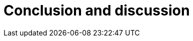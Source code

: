 = Conclusion and discussion
:numbered:
:sectanchors:
:icons: font
:stylesheet: ../contrib/print.css

